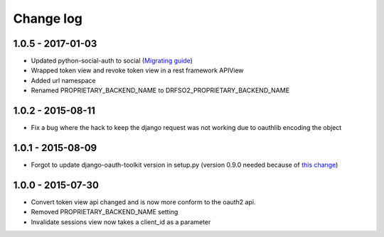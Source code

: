 Change log
==========

1.0.5 - 2017-01-03
------------------

- Updated python-social-auth to social (`Migrating guide <https://github.com/omab/python-social-auth/blob/master/MIGRATING_TO_SOCIAL.md>`_)
- Wrapped token view and revoke token view in a rest framework APIView
- Added url namespace
- Renamed PROPRIETARY_BACKEND_NAME to DRFSO2_PROPRIETARY_BACKEND_NAME


1.0.2 - 2015-08-11
------------------

- Fix a bug where the hack to keep the django request was not working due to oauthlib encoding the object

1.0.1 - 2015-08-09
------------------

- Forgot to update django-oauth-toolkit version in setup.py (version 0.9.0 needed because of `this change <https://github.com/evonove/django-oauth-toolkit/commit/6bdee6d3a8c481dffaa68038cf3418b4f83c8f10>`_)

1.0.0 - 2015-07-30
------------------

- Convert token view api changed and is now more conform to the oauth2 api.
- Removed PROPRIETARY_BACKEND_NAME setting
- Invalidate sessions view now takes a client_id as a parameter
